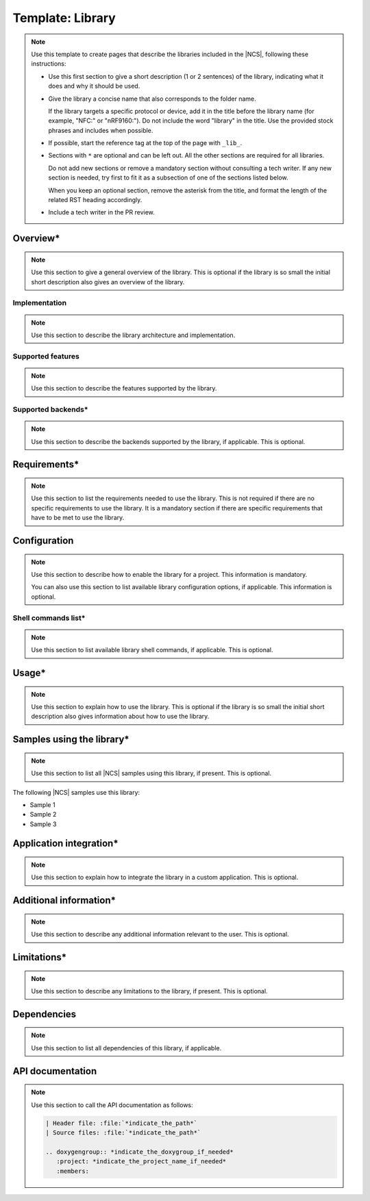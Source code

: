 .. _library_template:

Template: Library
#################

.. note::
   Use this template to create pages that describe the libraries included in the |NCS|, following these instructions:

   * Use this first section to give a short description (1 or 2 sentences) of the library, indicating what it does and why it should be used.

   * Give the library a concise name that also corresponds to the folder name.

     If the library targets a specific protocol or device, add it in the title before the library name (for example, "NFC:" or "nRF9160:").
     Do not include the word "library" in the title.
     Use the provided stock phrases and includes when possible.

   * If possible, start the reference tag at the top of the page with ``_lib_``.

   * Sections with ``*`` are optional and can be left out.
     All the other sections are required for all libraries.

     Do not add new sections or remove a mandatory section without consulting a tech writer.
     If any new section is needed, try first to fit it as a subsection of one of the sections listed below.

     When you keep an optional section, remove the asterisk from the title, and format the length of the related RST heading accordingly.

   * Include a tech writer in the PR review.

Overview*
*********

.. note::
   Use this section to give a general overview of the library.
   This is optional if the library is so small the initial short description also gives an overview of the library.

Implementation
==============

.. note::
   Use this section to describe the library architecture and implementation.

Supported features
==================

.. note::
   Use this section to describe the features supported by the library.

Supported backends*
===================

.. note::
   Use this section to describe the backends supported by the library, if applicable.
   This is optional.

Requirements*
*************

.. note::
   Use this section to list the requirements needed to use the library.
   This is not required if there are no specific requirements to use the library. It is a mandatory section if there are specific requirements that have to be met to use the library.

Configuration
*************

.. note::
   Use this section to describe how to enable the library for a project.
   This information is mandatory.

   You can also use this section to list available library configuration options, if applicable.
   This information is optional.

Shell commands list*
====================

.. note::
   Use this section to list available library shell commands, if applicable.
   This is optional.

Usage*
******

.. note::
   Use this section to explain how to use the library.
   This is optional if the library is so small the initial short description also gives information about how to use the library.

Samples using the library*
**************************

.. note::
   Use this section to list all |NCS| samples using this library, if present.
   This is optional.

The following |NCS| samples use this library:

* Sample 1
* Sample 2
* Sample 3

Application integration*
************************

.. note::
   Use this section to explain how to integrate the library in a custom application.
   This is optional.

Additional information*
***********************

.. note::
   Use this section to describe any additional information relevant to the user.
   This is optional.

Limitations*
************

.. note::
   Use this section to describe any limitations to the library, if present.
   This is optional.

Dependencies
************

.. note::
   Use this section to list all dependencies of this library, if applicable.

API documentation
*****************

.. note::
   Use this section to call the API documentation as follows:

   .. code-block::

      | Header file: :file:`*indicate_the_path*`
      | Source files: :file:`*indicate_the_path*`

      .. doxygengroup:: *indicate_the_doxygroup_if_needed*
         :project: *indicate_the_project_name_if_needed*
         :members:
